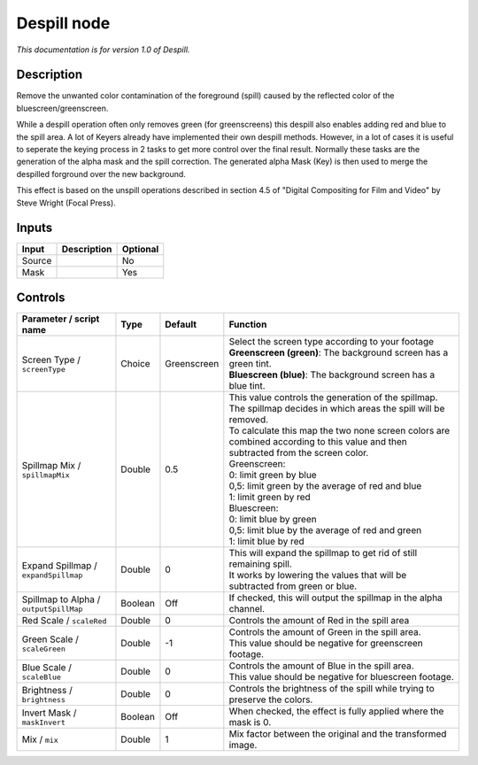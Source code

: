 .. _net.sf.openfx.Despill:

Despill node
============

|pluginIcon| 

*This documentation is for version 1.0 of Despill.*

Description
-----------

Remove the unwanted color contamination of the foreground (spill) caused by the reflected color of the bluescreen/greenscreen.

While a despill operation often only removes green (for greenscreens) this despill also enables adding red and blue to the spill area. A lot of Keyers already have implemented their own despill methods. However, in a lot of cases it is useful to seperate the keying process in 2 tasks to get more control over the final result. Normally these tasks are the generation of the alpha mask and the spill correction. The generated alpha Mask (Key) is then used to merge the despilled forground over the new background.

This effect is based on the unspill operations described in section 4.5 of "Digital Compositing for Film and Video" by Steve Wright (Focal Press).

Inputs
------

+----------+---------------+------------+
| Input    | Description   | Optional   |
+==========+===============+============+
| Source   |               | No         |
+----------+---------------+------------+
| Mask     |               | Yes        |
+----------+---------------+------------+

Controls
--------

.. tabularcolumns:: |>{\raggedright}p{0.2\columnwidth}|>{\raggedright}p{0.06\columnwidth}|>{\raggedright}p{0.07\columnwidth}|p{0.63\columnwidth}|

.. cssclass:: longtable

+------------------------------------------+-----------+---------------+--------------------------------------------------------------------------------------------------------------------------------------+
| Parameter / script name                  | Type      | Default       | Function                                                                                                                             |
+==========================================+===========+===============+======================================================================================================================================+
| Screen Type / ``screenType``             | Choice    | Greenscreen   | | Select the screen type according to your footage                                                                                   |
|                                          |           |               | | **Greenscreen (green)**: The background screen has a green tint.                                                                   |
|                                          |           |               | | **Bluescreen (blue)**: The background screen has a blue tint.                                                                      |
+------------------------------------------+-----------+---------------+--------------------------------------------------------------------------------------------------------------------------------------+
| Spillmap Mix / ``spillmapMix``           | Double    | 0.5           | | This value controls the generation of the spillmap.                                                                                |
|                                          |           |               | | The spillmap decides in which areas the spill will be removed.                                                                     |
|                                          |           |               | | To calculate this map the two none screen colors are combined according to this value and then subtracted from the screen color.   |
|                                          |           |               | | Greenscreen:                                                                                                                       |
|                                          |           |               | | 0: limit green by blue                                                                                                             |
|                                          |           |               | | 0,5: limit green by the average of red and blue                                                                                    |
|                                          |           |               | | 1: limit green by red                                                                                                              |
|                                          |           |               | | Bluescreen:                                                                                                                        |
|                                          |           |               | | 0: limit blue by green                                                                                                             |
|                                          |           |               | | 0,5: limit blue by the average of red and green                                                                                    |
|                                          |           |               | | 1: limit blue by red                                                                                                               |
+------------------------------------------+-----------+---------------+--------------------------------------------------------------------------------------------------------------------------------------+
| Expand Spillmap / ``expandSpillmap``     | Double    | 0             | | This will expand the spillmap to get rid of still remaining spill.                                                                 |
|                                          |           |               | | It works by lowering the values that will be subtracted from green or blue.                                                        |
+------------------------------------------+-----------+---------------+--------------------------------------------------------------------------------------------------------------------------------------+
| Spillmap to Alpha / ``outputSpillMap``   | Boolean   | Off           | If checked, this will output the spillmap in the alpha channel.                                                                      |
+------------------------------------------+-----------+---------------+--------------------------------------------------------------------------------------------------------------------------------------+
| Red Scale / ``scaleRed``                 | Double    | 0             | Controls the amount of Red in the spill area                                                                                         |
+------------------------------------------+-----------+---------------+--------------------------------------------------------------------------------------------------------------------------------------+
| Green Scale / ``scaleGreen``             | Double    | -1            | | Controls the amount of Green in the spill area.                                                                                    |
|                                          |           |               | | This value should be negative for greenscreen footage.                                                                             |
+------------------------------------------+-----------+---------------+--------------------------------------------------------------------------------------------------------------------------------------+
| Blue Scale / ``scaleBlue``               | Double    | 0             | | Controls the amount of Blue in the spill area.                                                                                     |
|                                          |           |               | | This value should be negative for bluescreen footage.                                                                              |
+------------------------------------------+-----------+---------------+--------------------------------------------------------------------------------------------------------------------------------------+
| Brightness / ``brightness``              | Double    | 0             | Controls the brightness of the spill while trying to preserve the colors.                                                            |
+------------------------------------------+-----------+---------------+--------------------------------------------------------------------------------------------------------------------------------------+
| Invert Mask / ``maskInvert``             | Boolean   | Off           | When checked, the effect is fully applied where the mask is 0.                                                                       |
+------------------------------------------+-----------+---------------+--------------------------------------------------------------------------------------------------------------------------------------+
| Mix / ``mix``                            | Double    | 1             | Mix factor between the original and the transformed image.                                                                           |
+------------------------------------------+-----------+---------------+--------------------------------------------------------------------------------------------------------------------------------------+

.. |pluginIcon| image:: net.sf.openfx.Despill.png
   :width: 10.0%
